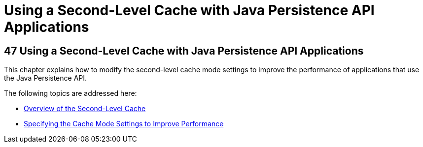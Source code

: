 Using a Second-Level Cache with Java Persistence API Applications
=================================================================

[[GKJIA]][[using-a-second-level-cache-with-java-persistence-api-applications]]

47 Using a Second-Level Cache with Java Persistence API Applications
--------------------------------------------------------------------


This chapter explains how to modify the second-level cache mode settings
to improve the performance of applications that use the Java Persistence
API.

The following topics are addressed here:

* link:persistence-cache001.html#GKJIO[Overview of the Second-Level
Cache]
* link:persistence-cache002.html#GKJJJ[Specifying the Cache Mode Settings
to Improve Performance]
